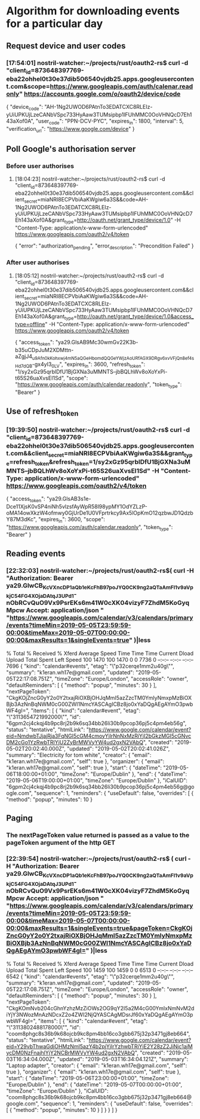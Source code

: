 * Algorithm for downloading events for a particular day
** Request device and user codes
*** [17:54:01] nostril-watcher:~/projects/rust/oauth2-rs$ curl -d "client_id=873648397769-eba22ohhel0t30e37dib506540vjdb25.apps.googleusercontent.com&scope=https://www.googleapis.com/auth/calenar.readonly" https://accounts.google.com/o/oauth2/device/code
{
  "device_code": "AH-1Ng2UWOD6PAtnTo3EDATCXC8RLEIz-yUiUPKUjLzeCANbVSpc733HyAaw3TUMsipbp1lFUhMMC0OoVHNQcD7Eh143aXof0A",
  "user_code": "PPN-DCV-PYC",
  "expires_in": 1800,
  "interval": 5,
  "verification_url": "https://www.google.com/device"
}
** Poll Google's authorisation server 
*** Before user authorises
**** [18:04:23] nostril-watcher:~/projects/rust/oauth2-rs$ curl -d "client_id=873648397769-eba22ohhel0t30e37dib506540vjdb25.apps.googleusercontent.com&&client_secret=miaNRI8ECPVbiAaKWgiw6a3S&&code=AH-1Ng2UWOD6PAtnTo3EDATCXC8RLEIz-yUiUPKUjLzeCANbVSpc733HyAaw3TUMsipbp1lFUhMMC0OoVHNQcD7Eh143aXof0A&grant_type=http://oauth.net/grant_type/device/1.0" -H "Content-Type: application/x-www-form-urlencoded" https://www.googleapis.com/oauth2/v4/token
{
  "error": "authorization_pending",
  "error_description": "Precondition Failed"
}
*** After user authorises
**** [18:05:12] nostril-watcher:~/projects/rust/oauth2-rs$ curl -d "client_id=873648397769-eba22ohhel0t30e37dib506540vjdb25.apps.googleusercontent.com&&client_secret=miaNRI8ECPVbiAaKWgiw6a3S&&code=AH-1Ng2UWOD6PAtnTo3EDATCXC8RLEIz-yUiUPKUjLzeCANbVSpc733HyAaw3TUMsipbp1lFUhMMC0OoVHNQcD7Eh143aXof0A&grant_type=http://oauth.net/grant_type/device/1.0&access_type=offline" -H "Content-Type: application/x-www-form-urlencoded" https://www.googleapis.com/oauth2/v4/token
{
  "access_token": "ya29.GlsAB9Mc30wmGv22K3b-b35uCDpJuM2XDMttn-aZgjJ4_u9Afn0kKohxwj4mN5aQGeHbomdQQGeYWjzAoURfAGX9DRgv6xvVFjQn8e_f4sHd7dQB-gx4yI3_0_LV",
  "expires_in": 3600,
  "refresh_token": "1/sy2xGz95qrblDfU1BjGXNa3uMMNTS--jbBQLhWv8oXoYxPi-t65S26uaXvsEI1Sd",
  "scope": "https://www.googleapis.com/auth/calendar.readonly",
  "token_type": "Bearer"
}
** Use of refresh_token
*** [19:39:50] nostril-watcher:~/projects/rust/oauth2-rs$ curl -d "client_id=873648397769-eba22ohhel0t30e37dib506540vjdb25.apps.googleusercontent.com&&client_secret=miaNRI8ECPVbiAaKWgiw6a3S&&grant_type=refresh_token&refresh_token=1/sy2xGz95qrblDfU1BjGXNa3uMMNTS--jbBQLhWv8oXoYxPi-t65S26uaXvsEI1Sd" -H "Content-Type: application/x-www-form-urlencoded" https://www.googleapis.com/oauth2/v4/token
{
  "access_token": "ya29.GlsAB3s1e-Dce11XjsK0vSP4niNh5vlzsfAyWpR58l98ypMY1OdYZLzP-oMA14owXkzW4ofmwy0GjUrDe1U0VFprtrkcy9Ax5lOpKmO12qzbwJD1QdzbY87M3dKc",
  "expires_in": 3600,
  "scope": "https://www.googleapis.com/auth/calendar.readonly",
  "token_type": "Bearer"
}
** Reading events
*** [22:32:03] nostril-watcher:~/projects/rust/oauth2-rs$( curl -H "Authorization: Bearer ya29.GlwCB_KcVXncDP1aQb1eKcFhB97poJYQ0CK9ng2aQTaAmFl1v9aVpkjC54FG4XOjaDAtqJ3UPd1-nObRCvQuO9Vx9PsrEKs6m41W0cXK04vizyF7ZhdM5KoGyqMpcw Accept: application/json " "https://www.googleapis.com/calendar/v3/calendars/primary/events?timeMin=2019-05-05T23:59:59-00:00&timeMax=2019-05-07T00:00:00-00:00&maxResults=1&singleEvents=true" )|less
  % Total    % Received % Xferd  Average Speed   Time    Time     Time  Current
                                 Dload  Upload   Total   Spent    Left  Speed
100  1470  100  1470    0     0   7736      0 --:--:-- --:--:-- --:--:--  7696
{
 "kind": "calendar#events",
 "etag": "\"p32cerqe1mm2u40g\"",
 "summary": "k1eran.wh17e@gmail.com",
 "updated": "2019-05-05T22:17:08.751Z",
 "timeZone": "Europe/London",
 "accessRole": "owner",
 "defaultReminders": [
  {
   "method": "popup",
   "minutes": 30
  }
 ],
 "nextPageToken": "CkgKOjZncG0yY2o0Y2txajRiOXBjOHJqMmI5azZzcTM0YmIyNmxpMzBiOXBjb3AzNnBqNWM0cG00ZWI1NmcYASCAgICBz8jo0xYaDQgAEgAYmO3pwbWF4gI=",
 "items": [
  {
   "kind": "calendar#event",
   "etag": "\"3113654721992000\"",
   "id": "6gpm2cj4ckqj4b9pc8rj2b9k6sq34bb26li30b9pcop36pj5c4pm4eb56g",
   "status": "tentative",
   "htmlLink": "https://www.google.com/calendar/event?eid=NmdwbTJjajRja3FqNGI5cGM4cmoyYjlrNnNxMzRiYjI2bGkzMGI5cGNvcDM2cGo1YzRwbTRlYjU2ZyBrMWVyYW4ud2gxN2VAbQ",
   "created": "2019-05-02T20:02:40.000Z",
   "updated": "2019-05-02T20:02:41.026Z",
   "summary": "Electricity for tom white",
   "creator": {
    "email": "k1eran.wh17e@gmail.com",
    "self": true
   },
   "organizer": {
    "email": "k1eran.wh17e@gmail.com",
    "self": true
   },
   "start": {
    "dateTime": "2019-05-06T18:00:00+01:00",
    "timeZone": "Europe/Dublin"
   },
   "end": {
    "dateTime": "2019-05-06T19:00:00+01:00",
    "timeZone": "Europe/Dublin"
   },
   "iCalUID": "6gpm2cj4ckqj4b9pc8rj2b9k6sq34bb26li30b9pcop36pj5c4pm4eb56g@google.com",
   "sequence": 1,
   "reminders": {
    "useDefault": false,
    "overrides": [
     {
      "method": "popup",
      "minutes": 10
     }
** Paging
*** The nextPageToken value returned is passed as a value to the pageToken argument of the http GET
*** [22:39:54] nostril-watcher:~/projects/rust/oauth2-rs$ ( curl -H "Authorization: Bearer ya29.GlwCB_KcVXncDP1aQb1eKcFhB97poJYQ0CK9ng2aQTaAmFl1v9aVpkjC54FG4XOjaDAtqJ3UPd1-nObRCvQuO9Vx9PsrEKs6m41W0cXK04vizyF7ZhdM5KoGyqMpcw Accept: application/json " "https://www.googleapis.com/calendar/v3/calendars/primary/events?timeMin=2019-05-05T23:59:59-00:00&timeMax=2019-05-07T00:00:00-00:00&maxResults=1&singleEvents=true&pageToken=CkgKOjZncG0yY2o0Y2txajRiOXBjOHJqMmI5azZzcTM0YmIyNmxpMzBiOXBjb3AzNnBqNWM0cG00ZWI1NmcYASCAgICBz8jo0xYaDQgAEgAYmO3pwbWF4gI=" )|less
  % Total    % Received % Xferd  Average Speed   Time    Time     Time  Current
                                 Dload  Upload   Total   Spent    Left  Speed
100  1459  100  1459    0     0   6513      0 --:--:-- --:--:-- --:--:--  6542
{
 "kind": "calendar#events",
 "etag": "\"p32cerqe1mm2u40g\"",
 "summary": "k1eran.wh17e@gmail.com",
 "updated": "2019-05-05T22:17:08.751Z",
 "timeZone": "Europe/London",
 "accessRole": "owner",
 "defaultReminders": [
  {
   "method": "popup",
   "minutes": 30
  }
 ],
 "nextPageToken": "CkgKOmNvb204cGhnYzhzMzZiOWs2OG9qY2I5a2M4cG00YmIxNmNvM2diYjY3NWozMnAzNDcxZ2o4ZWI2NjQYASCAgMDsrJf60xYaDQgAEgAYmO3pwbWF4gI=",
 "items": [
  {
   "kind": "calendar#event",
   "etag": "\"3113802488178000\"",
   "id": "coom8phgc8s36b9k68ojcb9kc8pm4bb16co3gbb675j32p3471gj8eb664",
   "status": "tentative",
   "htmlLink": "https://www.google.com/calendar/event?eid=Y29vbThwaGdjOHMzNmI5azY4b2pjYjlrYzhwbTRiYjE2Y28zZ2JiNjc1ajMycDM0NzFnajhlYjY2NCBrMWVyYW4ud2gxN2VAbQ",
   "created": "2019-05-03T16:34:04.000Z",
   "updated": "2019-05-03T16:34:04.121Z",
   "summary": "Laptop adapter",
   "creator": {
    "email": "k1eran.wh17e@gmail.com",
    "self": true
   },
   "organizer": {
    "email": "k1eran.wh17e@gmail.com",
    "self": true
   },
   "start": {
    "dateTime": "2019-05-06T23:00:00+01:00",
    "timeZone": "Europe/Dublin"
   },
   "end": {
    "dateTime": "2019-05-07T00:00:00+01:00",
    "timeZone": "Europe/Dublin"
   },
   "iCalUID": "coom8phgc8s36b9k68ojcb9kc8pm4bb16co3gbb675j32p3471gj8eb664@google.com",
   "sequence": 1,
   "reminders": {
    "useDefault": false,
    "overrides": [
     {
      "method": "popup",
      "minutes": 10
     }
    ]
   }
  }
 ]
}
